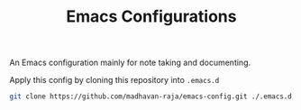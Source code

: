 #+TITLE: Emacs Configurations

An Emacs configuration mainly for note taking and documenting.

Apply this config by cloning this repository into =.emacs.d=
#+BEGIN_SRC bash
git clone https://github.com/madhavan-raja/emacs-config.git ./.emacs.d
#+END_SRC
